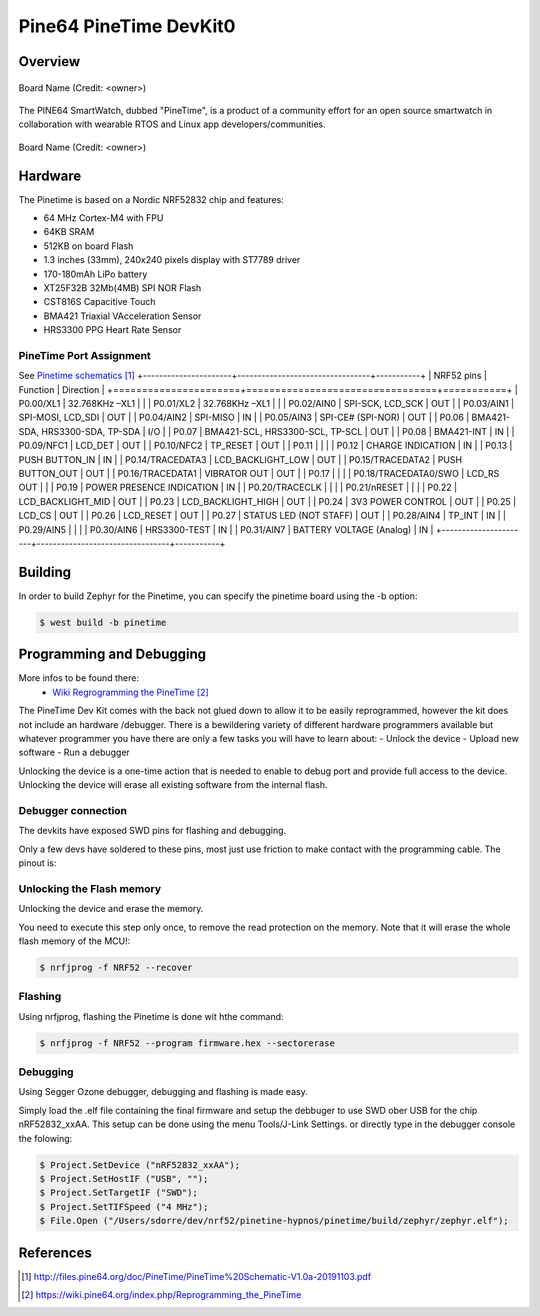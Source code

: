 .. _pinetime_devkit0:

Pine64 PineTime DevKit0
#######################

Overview
********

.. figure:: img/PineTime_leaflet.jpg
   :width: 600px
   :align: center
   :alt: Pine64 PineTime

   Board Name (Credit: <owner>)


The PINE64 SmartWatch, dubbed "PineTime", is a product of a community effort
for an open source smartwatch in collaboration with wearable RTOS and Linux
app developers/communities.

.. figure:: img/PineTime_DevKit0.jpg
   :width: 600px
   :align: center
   :alt: Pine64 PineTime

   Board Name (Credit: <owner>)

Hardware
********

The Pinetime is based on a Nordic NRF52832 chip and features:

- 64 MHz Cortex-M4 with FPU
- 64KB SRAM
- 512KB on board Flash
- 1.3 inches (33mm), 240x240 pixels display with ST7789 driver
- 170-180mAh LiPo battery
- XT25F32B 32Mb(4MB) SPI NOR Flash
- CST816S Capacitive Touch
- BMA421 Triaxial VAcceleration Sensor
- HRS3300 PPG Heart Rate Sensor

PineTime Port Assignment
========================

See `Pinetime schematics`_
+----------------------+---------------------------------+-----------+
| NRF52 pins           | Function                        | Direction |
+======================+=================================+===========+
| P0.00/XL1            | 32.768KHz –XL1                  |           |
| P0.01/XL2            | 32.768KHz –XL1                  |           |
| P0.02/AIN0           | SPI-SCK, LCD_SCK                | OUT       |
| P0.03/AIN1           | SPI-MOSI, LCD_SDI               | OUT       |
| P0.04/AIN2           | SPI-MISO                        | IN        |
| P0.05/AIN3           | SPI-CE# (SPI-NOR)               | OUT       |
| P0.06                | BMA421-SDA, HRS3300-SDA, TP-SDA | I/O       |
| P0.07                | BMA421-SCL, HRS3300-SCL, TP-SCL | OUT       |
| P0.08                | BMA421-INT                      | IN        |
| P0.09/NFC1           | LCD_DET                         | OUT       |
| P0.10/NFC2           | TP_RESET                        | OUT       |
| P0.11                |                                 |           |
| P0.12                | CHARGE INDICATION               | IN        |
| P0.13                | PUSH BUTTON_IN                  | IN        |
| P0.14/TRACEDATA3     | LCD_BACKLIGHT_LOW               | OUT       |
| P0.15/TRACEDATA2     | PUSH BUTTON_OUT                 | OUT       |
| P0.16/TRACEDATA1     | VIBRATOR OUT                    | OUT       |
| P0.17                |                                 |           |
| P0.18/TRACEDATA0/SWO | LCD_RS OUT                      |           |
| P0.19                | POWER PRESENCE INDICATION       | IN        |
| P0.20/TRACECLK       |                                 |           |
| P0.21/nRESET         |                                 |           |
| P0.22                | LCD_BACKLIGHT_MID               | OUT       |
| P0.23                | LCD_BACKLIGHT_HIGH              | OUT       |
| P0.24                | 3V3 POWER CONTROL               | OUT       |
| P0.25                | LCD_CS                          | OUT       |
| P0.26                | LCD_RESET                       | OUT       |
| P0.27                | STATUS LED (NOT STAFF)          | OUT       |
| P0.28/AIN4           | TP_INT                          | IN        |
| P0.29/AIN5           |                                 |           |
| P0.30/AIN6           | HRS3300-TEST                    | IN        |
| P0.31/AIN7           | BATTERY VOLTAGE (Analog)        | IN        |
+----------------------+---------------------------------+-----------+

Building
********

In order to build Zephyr for the Pinetime, you can specify the pinetime board
using the -b option:

.. code-block:: console

   $ west build -b pinetime


Programming and Debugging
*************************

More infos to be found there:
      - `Wiki Regrogramming the PineTime`_

The PineTime Dev Kit comes with the back not glued down to allow it to be
easily reprogrammed, however the kit does not include an hardware
/debugger.
There is a bewildering variety of different hardware programmers available
but whatever programmer you have there are only a few tasks you will have to
learn about:
- Unlock the device
- Upload new software
- Run a debugger

Unlocking the device is a one-time action that is needed to enable to debug
port and provide full access to the device. Unlocking the device will erase
all existing software from the internal flash.

Debugger connection
===================

The devkits have exposed SWD pins for flashing and debugging.

Only a few devs have soldered to these pins, most just use friction to make
contact with the programming cable.
The pinout is:

.. figure:: img/PineTime_SWD_location.jpg
   :width: 300px
   :align: center
   :alt: PineTime SWD location

Unlocking the Flash memory
==========================

Unlocking the device and erase the memory.

You need to execute this step only once, to remove the read protection on the
memory. Note that it will erase the whole flash memory of the MCU!:

.. code-block:: console

   $ nrfjprog -f NRF52 --recover

Flashing
========

Using nrfjprog, flashing the Pinetime is done wit hthe command:

.. code-block:: console

   $ nrfjprog -f NRF52 --program firmware.hex --sectorerase

Debugging
=========
Using Segger Ozone debugger, debugging and flashing is made easy.

Simply load the .elf file containing the final firmware and
setup the debbuger to use SWD ober USB for the chip nRF52832_xxAA.
This setup can be done using the menu Tools/J-Link Settings. or directly type
in the debugger console the folowing:

.. code-block:: console

   $ Project.SetDevice ("nRF52832_xxAA");
   $ Project.SetHostIF ("USB", "");
   $ Project.SetTargetIF ("SWD");
   $ Project.SetTIFSpeed ("4 MHz");
   $ File.Open ("/Users/sdorre/dev/nrf52/pinetine-hypnos/pinetime/build/zephyr/zephyr.elf");

References
**********

.. target-notes::

.. _Pine64 Pinetime presentation: https://www.pine64.org/pinetime
.. _Pine64 wiki: https://wiki.pine64.org/index.php/PineTime
.. _Pine64 forum: https://forum.pine64.org
.. _Pinetime schematics:
   http://files.pine64.org/doc/PineTime/PineTime%20Schematic-V1.0a-20191103.pdf
.. _Wiki Regrogramming the PineTime:
   https://wiki.pine64.org/index.php/Reprogramming_the_PineTime
